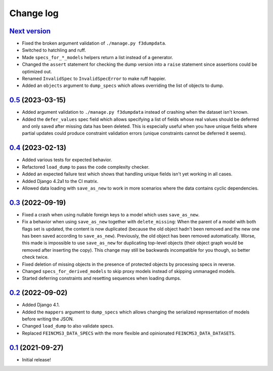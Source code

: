 ==========
Change log
==========

`Next version`_
~~~~~~~~~~~~~~~

.. _Next version: https://github.com/matthiask/feincms3-data/compare/0.5...main

- Fixed the broken argument validation of ``./manage.py f3dumpdata``.
- Switched to hatchling and ruff.
- Made ``specs_for_*_models`` helpers return a list instead of a generator.
- Changed the ``assert`` statement for checking the dump version into a
  ``raise`` statement since assertions could be optimized out.
- Renamed ``InvalidSpec`` to ``InvalidSpecError`` to make ruff happier.
- Added an ``objects`` argument to ``dump_specs`` which allows overriding the
  list of objects to dump.


`0.5`_ (2023-03-15)
~~~~~~~~~~~~~~~~~~~

.. _0.5: https://github.com/matthiask/feincms3-data/compare/0.4...0.5

- Added argument validation to ``./manage.py f3dumpdata`` instead of crashing
  when the dataset isn't known.
- Added the ``defer_values`` spec field which allows specifying a list of
  fields whose real values should be deferred and only saved after missing data
  has been deleted. This is especially useful when you have unique fields where
  partial updates could produce constraint validation errors (unique
  constraints cannot be deferred it seems).


`0.4`_ (2023-02-13)
~~~~~~~~~~~~~~~~~~~

.. _0.4: https://github.com/matthiask/feincms3-data/compare/0.3...0.4

- Added various tests for expected behavior.
- Refactored ``load_dump`` to pass the code complexity checker.
- Added an expected failure test which shows that handling unique fields isn't
  yet working in all cases.
- Added Django 4.2a1 to the CI matrix.
- Allowed data loading with ``save_as_new`` to work in more scenarios where the
  data contains cyclic dependencies.


`0.3`_ (2022-09-19)
~~~~~~~~~~~~~~~~~~~

.. _0.3: https://github.com/matthiask/feincms3-data/compare/0.2...0.3

- Fixed a crash when using nullable foreign keys to a model which uses
  ``save_as_new``.
- Fix a behavior when using ``save_as_new`` together with ``delete_missing``:
  When the parent of a model with both flags set is updated, the content is now
  duplicated (because the old object hadn't been removed and the new one has
  been saved according to ``save_as_new``). Previously, the old object has been
  removed automatically. Worse, this made is impossible to use ``save_as_new``
  for duplicating top-level objects (their object graph would be removed after
  inserting the copy). This change may still be backwards incompatible for you
  though, so better check twice.
- Fixed deletion of missing objects in the presence of protected objects by
  processing specs in reverse.
- Changed ``specs_for_derived_models`` to skip proxy models instead of skipping
  unmanaged models.
- Started deferring constraints and resetting sequences when loading dumps.


`0.2`_ (2022-09-02)
~~~~~~~~~~~~~~~~~~~

.. _0.2: https://github.com/matthiask/feincms3-data/compare/0.1...0.2

- Added Django 4.1.
- Added the ``mappers`` argument to ``dump_specs`` which allows changing the
  serialized representation of models before writing the JSON.
- Changed ``load_dump`` to also validate specs.
- Replaced ``FEINCMS3_DATA_SPECS`` with the more flexible and opinionated
  ``FEINCMS3_DATA_DATASETS``.


`0.1`_ (2021-09-27)
~~~~~~~~~~~~~~~~~~~

- Initial release!

.. _0.1: https://github.com/matthiask/feincms3-data/commit/e50451b5661
